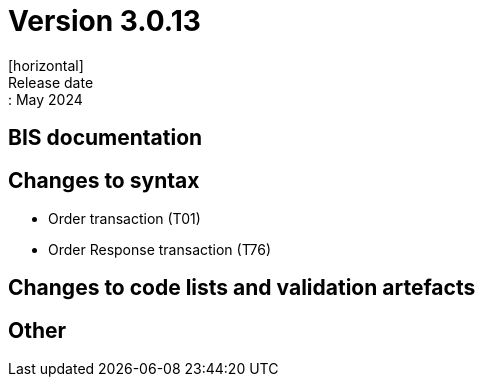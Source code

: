 = Version 3.0.13
[horizontal]
Release date:: May 2024

== BIS documentation


== Changes to syntax
* Order transaction (T01)

* Order Response transaction (T76)


== Changes to code lists and validation artefacts


== Other
